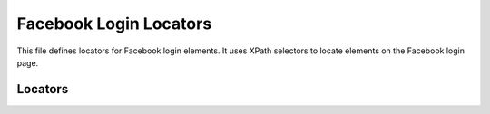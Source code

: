 Facebook Login Locators
=========================

This file defines locators for Facebook login elements.  It uses XPath selectors to locate elements on the Facebook login page.

Locators
--------

.. code-block:: json
   :caption: Login Locators

   ```json
   {
     "email": {
       "attribute": null,
       "by": "XPATH",
       "selector": "//input[@name = 'email']",
       "if_list": "first",
       "use_mouse": false,
       "event": "click()",
       "mandatory": true,
       "locator_description": "user email or phone"
     },
     "password": {
       "attribute": null,
       "by": "XPATH",
       "selector": "//input[@name = 'pass']",
       "if_list": "first",
       "use_mouse": [ false, false ],
       "event": "click()",
       "mandatory": [ true, true ],
       "locator_description": "user email or phone"
     },
     "button": {
       "attribute": null,
       "by": "XPATH",
       "selector": "//button[@name = 'login']",
       "if_list": "first",
       "use_mouse": false,
       "event": "click()",
       "mandatory": true,
       "locator_description": "send button"
     }
   }
   ```
